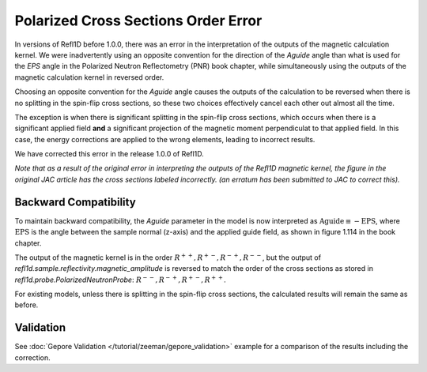 .. _polarized_xs_order:

Polarized Cross Sections Order Error
=====================================

In versions of Refl1D before 1.0.0, there was an error in the interpretation of the outputs of the
magnetic calculation kernel.
We were inadvertently using an opposite convention for the direction of the `Aguide`
angle than what is used for the `EPS` angle in the Polarized Neutron Reflectometry (PNR) 
book chapter, while simultaneously using 
the outputs of the magnetic calculation kernel in reversed order.

Choosing an opposite convention for the `Aguide` angle causes the outputs of the calculation
to be reversed when there is no splitting in the spin-flip cross sections, so these two
choices effectively cancel each other out almost all the time.

The exception is when there is significant splitting in the spin-flip cross sections,
which occurs when there is a significant applied field **and** a significant projection of the
magnetic moment perpendiculat to that applied field.  In this case, the energy corrections
are applied to the wrong elements, leading to incorrect results.

We have corrected this error in the release 1.0.0 of Refl1D.

*Note that as a result of the original error in interpreting the outputs of the Refl1D 
magnetic kernel, the figure in the original JAC article has the cross sections labeled incorrectly.
(an erratum has been submitted to JAC to correct this).*


Backward Compatibility
----------------------

To maintain backward compatibility, the `Aguide` parameter in the model is now interpreted as
:math:`\text{Aguide} \equiv -\text{EPS}`, where :math:`\text{EPS}` is the angle between the 
sample normal (z-axis) and the applied guide field, as shown in figure 1.114 in the book chapter.

The output of the magnetic kernel is in the order :math:`R^{++}, R^{+-}, R^{-+}, R^{--}`, 
but the output of `refl1d.sample.reflectivity.magnetic_amplitude` is reversed to match the order
of the cross sections as stored in `refl1d.probe.PolarizedNeutronProbe`: 
:math:`R^{--}, R^{-+}, R^{+-}, R^{++}`.

For existing models, unless there is splitting in the spin-flip cross sections, the calculated
results will remain the same as before.

Validation
----------

See :doc:`Gepore Validation </tutorial/zeeman/gepore_validation>` example for a comparison of the results including the
correction.

